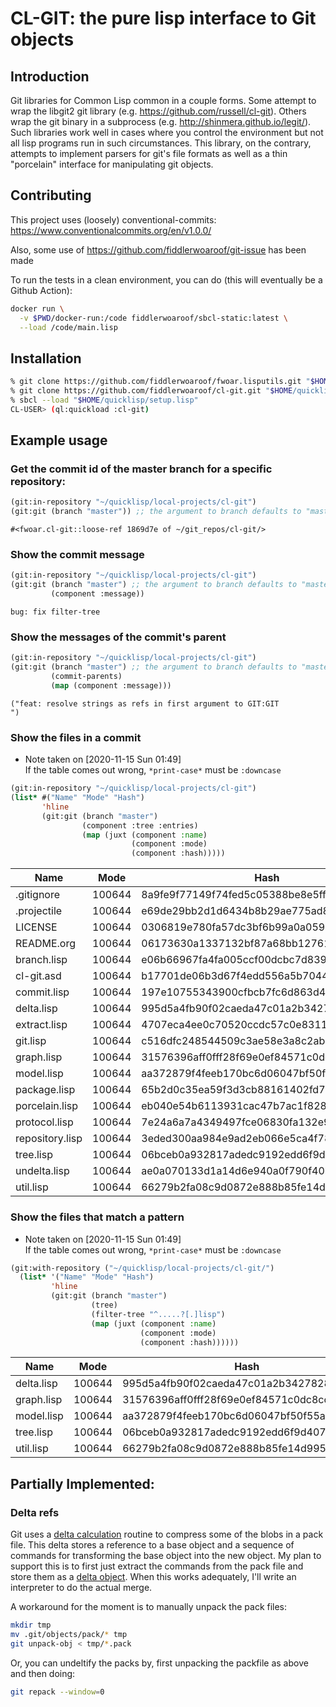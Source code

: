 * CL-GIT: the pure lisp interface to Git objects
** Introduction

   Git libraries for Common Lisp common in a couple forms. Some attempt
   to wrap the libgit2 git library
   (e.g. https://github.com/russell/cl-git).  Others wrap the git binary
   in a subprocess (e.g. http://shinmera.github.io/legit/).  Such
   libraries work well in cases where you control the environment but
   not all lisp programs run in such circumstances.  This library, on the
   contrary, attempts to implement parsers for git's file formats as well
   as a thin "porcelain" interface for manipulating git objects.

** Contributing

  This project uses (loosely) conventional-commits: https://www.conventionalcommits.org/en/v1.0.0/

  Also, some use of https://github.com/fiddlerwoaroof/git-issue has been made

  To run the tests in a clean environment, you can do (this will eventually be a Github Action):

  #+BEGIN_SRC sh
    docker run \
      -v $PWD/docker-run:/code fiddlerwoaroof/sbcl-static:latest \
      --load /code/main.lisp
  #+END_SRC

** Installation

   #+BEGIN_SRC sh
     % git clone https://github.com/fiddlerwoaroof/fwoar.lisputils.git "$HOME/quicklisp/local-projects/fwoar-lisputils"
     % git clone https://github.com/fiddlerwoaroof/cl-git.git "$HOME/quicklisp/local-projects/cl-git"
     % sbcl --load "$HOME/quicklisp/setup.lisp"
     CL-USER> (ql:quickload :cl-git)
   #+END_SRC

** Example usage

*** Get the commit id of the master branch for a specific repository:

    #+BEGIN_SRC lisp :exports both :results verbatim
      (git:in-repository "~/quicklisp/local-projects/cl-git")
      (git:git (branch "master")) ;; the argument to branch defaults to "master"
    #+END_SRC

    #+RESULTS:
    : #<fwoar.cl-git::loose-ref 1869d7e of ~/git_repos/cl-git/>


*** Show the commit message

    #+BEGIN_SRC lisp :exports both :results verbatim
      (git:in-repository "~/quicklisp/local-projects/cl-git")
      (git:git (branch "master") ;; the argument to branch defaults to "master"
               (component :message))
    #+END_SRC

    #+RESULTS:
    : bug: fix filter-tree

*** Show the messages of the commit's parent

    #+BEGIN_SRC lisp :exports both :results verbatim
      (git:in-repository "~/quicklisp/local-projects/cl-git")
      (git:git (branch "master") ;; the argument to branch defaults to "master"
               (commit-parents)
               (map (component :message)))
    #+END_SRC

    #+RESULTS:
    : ("feat: resolve strings as refs in first argument to GIT:GIT
    : ")

*** Show the files in a commit
    - Note taken on [2020-11-15 Sun 01:49] \\
      If the table comes out wrong, =*print-case*= must be =:downcase=

    #+BEGIN_SRC lisp :exports both :results table :hlines yes
      (git:in-repository "~/quicklisp/local-projects/cl-git")
      (list* #("Name" "Mode" "Hash")
             'hline
             (git:git (branch "master")
                      (component :tree :entries)
                      (map (juxt (component :name)
                                 (component :mode)
                                 (component :hash)))))
    #+END_SRC

    #+RESULTS:
    | Name            |   Mode | Hash                                     |
    |-----------------+--------+------------------------------------------|
    | .gitignore      | 100644 | 8a9fe9f77149f74fed5c05388be8e5ffd4a31678 |
    | .projectile     | 100644 | e69de29bb2d1d6434b8b29ae775ad8c2e48c5391 |
    | LICENSE         | 100644 | 0306819e780fa57dc3bf6b99a0a059670b605ae0 |
    | README.org      | 100644 | 06173630a1337132bf87a68bb1276100e4ea89b6 |
    | branch.lisp     | 100644 | e06b66967fa4fa005ccf00dcbc7d839b22259593 |
    | cl-git.asd      | 100644 | b17701de06b3d67f4edd556a5b704485cbc830c0 |
    | commit.lisp     | 100644 | 197e10755343900cfbcb7fc6d863d4b3231e74d4 |
    | delta.lisp      | 100644 | 995d5a4fb90f02caeda47c01a2b3427828d2be0e |
    | extract.lisp    | 100644 | 4707eca4ee0c70520ccdc57c0e831187b21271e7 |
    | git.lisp        | 100644 | c516dfc248544509c3ae58e3a8c2ab81c225aa9c |
    | graph.lisp      | 100644 | 31576396aff0fff28f69e0ef84571c0dc8cc43ec |
    | model.lisp      | 100644 | aa372879f4feeb170bc6d06047bf50f55a23042e |
    | package.lisp    | 100644 | 65b2d0c35ea59f3d3cb88161402fd7e3de9798e4 |
    | porcelain.lisp  | 100644 | eb040e54b6113931cac47b7ac1f828f0357dd846 |
    | protocol.lisp   | 100644 | 7e24a6a7a4349497fce06830fa132e9a8ef6fd06 |
    | repository.lisp | 100644 | 3eded300aa984e9ad2eb066e5ca4f78fe83e4137 |
    | tree.lisp       | 100644 | 06bceb0a932817adedc9192edd6f9d4077277624 |
    | undelta.lisp    | 100644 | ae0a070133d1a14d6e940a0f790f40b37e885b22 |
    | util.lisp       | 100644 | 66279b2fa08c9d0872e888b85fe14d9950e27326 |

*** Show the files that match a pattern
    - Note taken on [2020-11-15 Sun 01:49] \\
      If the table comes out wrong, =*print-case*= must be =:downcase=

    #+BEGIN_SRC lisp :exports both :results table :hlines yes
      (git:with-repository ("~/quicklisp/local-projects/cl-git/")
        (list* '("Name" "Mode" "Hash")
               'hline
               (git:git (branch "master")
                        (tree)
                        (filter-tree "^.....?[.]lisp")
                        (map (juxt (component :name)
                                   (component :mode)
                                   (component :hash))))))
    #+END_SRC

    #+RESULTS:
    | Name       |   Mode | Hash                                     |
    |------------+--------+------------------------------------------|
    | delta.lisp | 100644 | 995d5a4fb90f02caeda47c01a2b3427828d2be0e |
    | graph.lisp | 100644 | 31576396aff0fff28f69e0ef84571c0dc8cc43ec |
    | model.lisp | 100644 | aa372879f4feeb170bc6d06047bf50f55a23042e |
    | tree.lisp  | 100644 | 06bceb0a932817adedc9192edd6f9d4077277624 |
    | util.lisp  | 100644 | 66279b2fa08c9d0872e888b85fe14d9950e27326 |

** Partially Implemented:

*** Delta refs
    Git uses a [[https://git-scm.com/docs/pack-format#_deltified_representation][delta calculation]] routine to compress some of the blobs
    in a pack file. This delta stores a reference to a base object and
    a sequence of commands for transforming the base object into the
    new object. My plan to support this is to first just extract the
    commands from the pack file and store them as a [[file:delta.lisp::(defclass delta () ((%repository :initarg :repository :reader repository) (%base :initarg :base :reader base) (%commands :initarg :commands :reader commands)))][delta object]]. When
    this works adequately, I'll write an interpreter to do the actual
    merge.

    A workaround for the moment is to manually unpack the pack files:

    #+BEGIN_SRC sh
      mkdir tmp
      mv .git/objects/pack/* tmp
      git unpack-obj < tmp/*.pack
    #+END_SRC

    Or, you can undeltify the packs by, first unpacking the packfile as above and then doing:

    #+BEGIN_SRC sh
      git repack --window=0
    #+END_SRC
